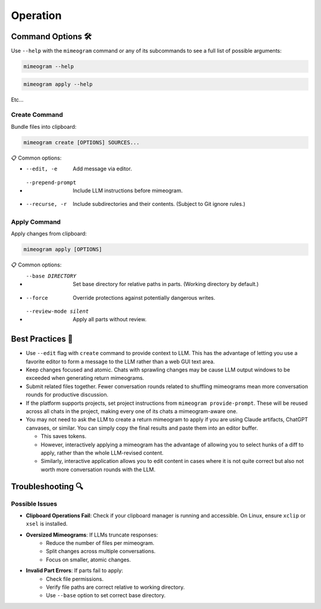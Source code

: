 .. vim: set fileencoding=utf-8:
.. -*- coding: utf-8 -*-
.. +--------------------------------------------------------------------------+
   |                                                                          |
   | Licensed under the Apache License, Version 2.0 (the "License");          |
   | you may not use this file except in compliance with the License.         |
   | You may obtain a copy of the License at                                  |
   |                                                                          |
   |     http://www.apache.org/licenses/LICENSE-2.0                           |
   |                                                                          |
   | Unless required by applicable law or agreed to in writing, software      |
   | distributed under the License is distributed on an "AS IS" BASIS,        |
   | WITHOUT WARRANTIES OR CONDITIONS OF ANY KIND, either express or implied. |
   | See the License for the specific language governing permissions and      |
   | limitations under the License.                                           |
   |                                                                          |
   +--------------------------------------------------------------------------+


*******************************************************************************
Operation
*******************************************************************************


Command Options 🛠️
===============================================================================

Use ``--help`` with the ``mimeogram`` command or any of its subcommands to see
a full list of possible arguments:

.. code-block:: bash

    mimeogram --help

.. code-block:: bash

    mimeogram apply --help

Etc...


Create Command
-------------------------------------------------------------------------------

Bundle files into clipboard:

.. code-block:: bash

    mimeogram create [OPTIONS] SOURCES...

📋 Common options:

* --edit, -e
    Add message via editor.
* --prepend-prompt
    Include LLM instructions before mimeogram.
* --recurse, -r
    Include subdirectories and their contents. (Subject to Git ignore rules.)


Apply Command
-------------------------------------------------------------------------------

Apply changes from clipboard:

.. code-block:: bash

    mimeogram apply [OPTIONS]

📋 Common options:

* --base DIRECTORY
    Set base directory for relative paths in parts. (Working directory by
    default.)
* --force
    Override protections against potentially dangerous writes.
* --review-mode silent
    Apply all parts without review.


Best Practices 💫
===============================================================================

* Use ``--edit`` flag with ``create`` command to provide context to LLM. This
  has the advantage of letting you use a favorite editor to form a message to
  the LLM rather than a web GUI text area.

* Keep changes focused and atomic. Chats with sprawling changes may be cause
  LLM output windows to be exceeded when generating return mimeograms.

* Submit related files together. Fewer conversation rounds related to shuffling
  mimeograms mean more conversation rounds for productive discussion.

* If the platform supports projects, set project instructions from ``mimeogram
  provide-prompt``. These will be reused across all chats in the project,
  making every one of its chats a mimeogram-aware one.

* You may not need to ask the LLM to create a return mimeogram to apply if you
  are using Claude artifacts, ChatGPT canvases, or similar. You can simply copy
  the final results and paste them into an editor buffer.

  * This saves tokens.
  * However, interactively applying a mimeogram has the advantage of allowing
    you to select hunks of a diff to apply, rather than the whole LLM-revised
    content.
  * Similarly, interactive application allows you to edit content in cases
    where it is not quite correct but also not worth more conversation rounds
    with the LLM.


Troubleshooting 🔍
===============================================================================

Possible Issues
-------------------------------------------------------------------------------

* **Clipboard Operations Fail**: Check if your clipboard manager is running and
  accessible. On Linux, ensure ``xclip`` or ``xsel`` is installed.

* **Oversized Mimeograms**: If LLMs truncate responses:
    * Reduce the number of files per mimeogram.
    * Split changes across multiple conversations.
    * Focus on smaller, atomic changes.

* **Invalid Part Errors**: If parts fail to apply:
    * Check file permissions.
    * Verify file paths are correct relative to working directory.
    * Use ``--base`` option to set correct base directory.

